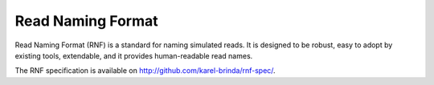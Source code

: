 Read Naming Format
==================

Read Naming Format (RNF) is a standard for naming simulated reads.
It is designed to be robust, easy to adopt by existing tools, extendable,
and it provides human-readable read names.

The RNF specification is available on http://github.com/karel-brinda/rnf-spec/.


